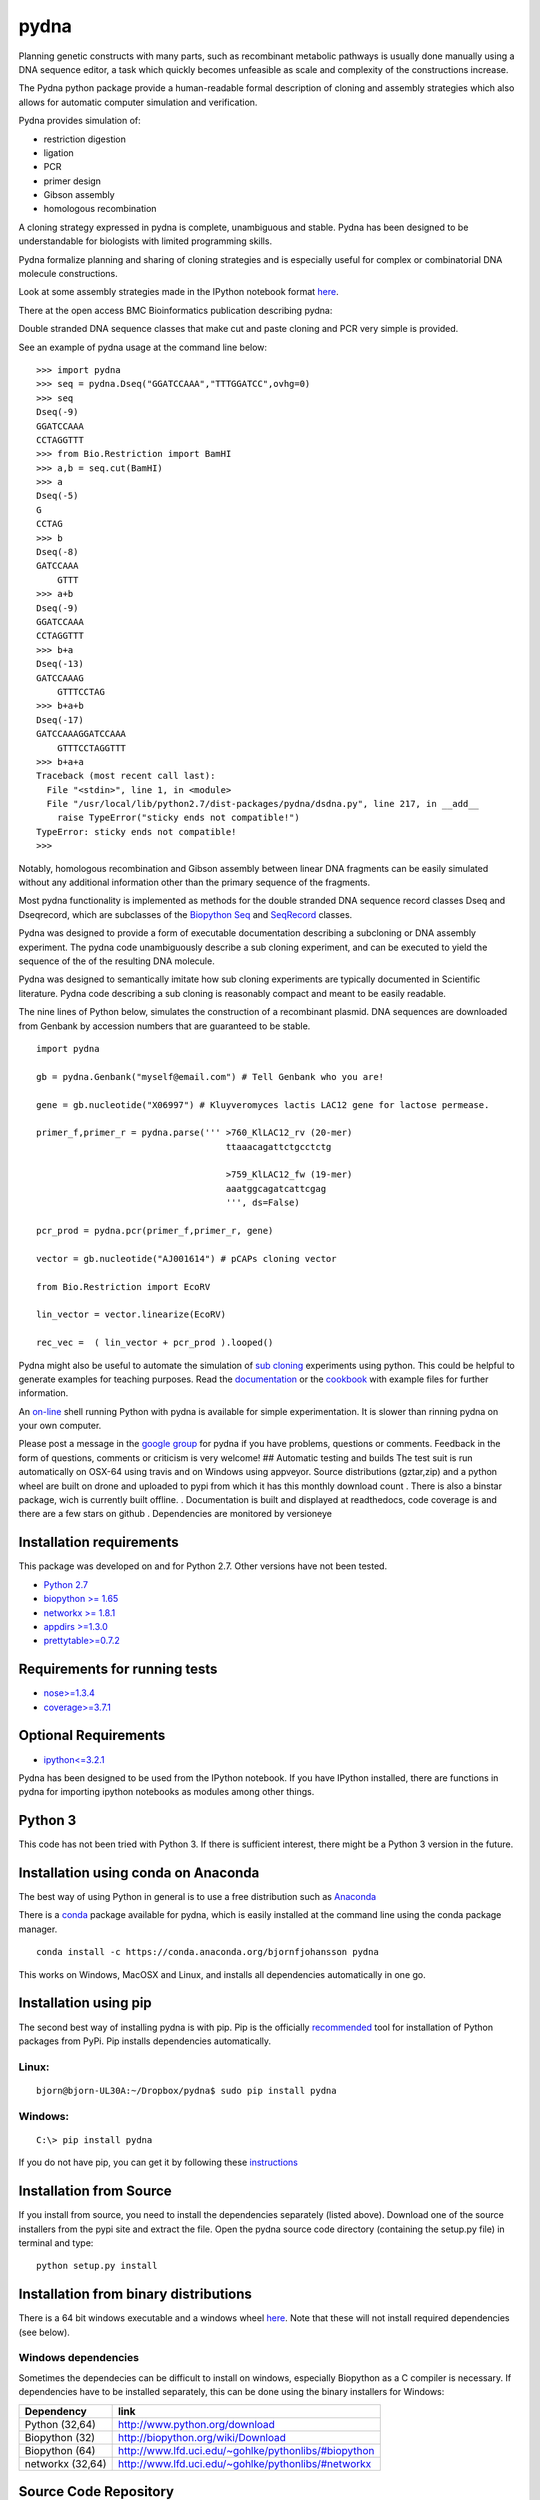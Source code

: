 |icon| pydna
============

Planning genetic constructs with many parts, such as recombinant
metabolic pathways is usually done manually using a DNA sequence editor,
a task which quickly becomes unfeasible as scale and complexity of the
constructions increase.

The Pydna python package provide a human-readable formal description of
cloning and assembly strategies which also allows for automatic computer
simulation and verification.

Pydna provides simulation of:

-  restriction digestion
-  ligation
-  PCR
-  primer design
-  Gibson assembly
-  homologous recombination

A cloning strategy expressed in pydna is complete, unambiguous and
stable. Pydna has been designed to be understandable for biologists with
limited programming skills.

Pydna formalize planning and sharing of cloning strategies and is
especially useful for complex or combinatorial DNA molecule
constructions.

Look at some assembly strategies made in the IPython notebook format
`here <http://nbviewer.ipython.org/github/BjornFJohansson/ypk-xylose-pathways/blob/master/index.ipynb>`__.

There at the open access BMC Bioinformatics publication describing
pydna:

|abstr|

Double stranded DNA sequence classes that make cut and paste cloning and
PCR very simple is provided.

See an example of pydna usage at the command line below:

::

    >>> import pydna
    >>> seq = pydna.Dseq("GGATCCAAA","TTTGGATCC",ovhg=0)
    >>> seq
    Dseq(-9)
    GGATCCAAA
    CCTAGGTTT
    >>> from Bio.Restriction import BamHI
    >>> a,b = seq.cut(BamHI)
    >>> a
    Dseq(-5)
    G
    CCTAG
    >>> b
    Dseq(-8)
    GATCCAAA
        GTTT
    >>> a+b
    Dseq(-9)
    GGATCCAAA
    CCTAGGTTT
    >>> b+a
    Dseq(-13)
    GATCCAAAG
        GTTTCCTAG
    >>> b+a+b
    Dseq(-17)
    GATCCAAAGGATCCAAA
        GTTTCCTAGGTTT
    >>> b+a+a
    Traceback (most recent call last):
      File "<stdin>", line 1, in <module>
      File "/usr/local/lib/python2.7/dist-packages/pydna/dsdna.py", line 217, in __add__
        raise TypeError("sticky ends not compatible!")
    TypeError: sticky ends not compatible!
    >>>

Notably, homologous recombination and Gibson assembly between linear DNA
fragments can be easily simulated without any additional information
other than the primary sequence of the fragments.

Most pydna functionality is implemented as methods for the double
stranded DNA sequence record classes Dseq and Dseqrecord, which are
subclasses of the `Biopython <http://biopython.org/wiki/Main_Page>`__
`Seq <http://biopython.org/wiki/Seq>`__ and
`SeqRecord <http://biopython.org/wiki/SeqRecord>`__ classes.

Pydna was designed to provide a form of executable documentation
describing a subcloning or DNA assembly experiment. The pydna code
unambiguously describe a sub cloning experiment, and can be executed to
yield the sequence of the of the resulting DNA molecule.

Pydna was designed to semantically imitate how sub cloning experiments
are typically documented in Scientific literature. Pydna code describing
a sub cloning is reasonably compact and meant to be easily readable.

The nine lines of Python below, simulates the construction of a
recombinant plasmid. DNA sequences are downloaded from Genbank by
accession numbers that are guaranteed to be stable.

::

    import pydna

    gb = pydna.Genbank("myself@email.com") # Tell Genbank who you are!

    gene = gb.nucleotide("X06997") # Kluyveromyces lactis LAC12 gene for lactose permease.

    primer_f,primer_r = pydna.parse(''' >760_KlLAC12_rv (20-mer)
                                        ttaaacagattctgcctctg

                                        >759_KlLAC12_fw (19-mer)
                                        aaatggcagatcattcgag
                                        ''', ds=False)

    pcr_prod = pydna.pcr(primer_f,primer_r, gene)

    vector = gb.nucleotide("AJ001614") # pCAPs cloning vector

    from Bio.Restriction import EcoRV

    lin_vector = vector.linearize(EcoRV)

    rec_vec =  ( lin_vector + pcr_prod ).looped()

Pydna might also be useful to automate the simulation of `sub
cloning <http://en.wikipedia.org/wiki/Subcloning>`__ experiments using
python. This could be helpful to generate examples for teaching
purposes. Read the
`documentation <https://pydna.readthedocs.org/en/latest>`__ or the
`cookbook <https://www.dropbox.com/sh/4re9a0wk03m95z4/AABpu4zwq4IuKUvK0Iy9Io0Fa?dl=0>`__
with example files for further information.

An `on-line <http://pydna-shell.appspot.com>`__ shell running Python
with pydna is available for simple experimentation. It is slower than
rinning pydna on your own computer.

Please post a message in the `google
group <https://groups.google.com/d/forum/pydna>`__ for pydna if you have
problems, questions or comments. Feedback in the form of questions,
comments or criticism is very welcome! ## Automatic testing and builds
The test suit is run automatically on OSX-64 using travis |icon1| and on
Windows using appveyor\ |icon2|. Source distributions (gztar,zip) and a
python wheel are built on drone |icon3| and uploaded to pypi |icon8|
from which it has this monthly download count |icon10|. There is also a
binstar package, wich is currently built offline. |icon5|. Documentation
is built and displayed at readthedocs, |icon7| code coverage is |icon6|
and there are a few stars on github |icon9|. Dependencies are monitored
by versioneye |icon11|

Installation requirements
-------------------------

This package was developed on and for Python 2.7. Other versions have
not been tested.

-  `Python 2.7 <http://www.python.org>`__
-  `biopython >= 1.65 <http://pypi.python.org/pypi/biopython>`__
-  `networkx >= 1.8.1 <http://pypi.python.org/pypi/networkx>`__
-  `appdirs >=1.3.0 <https://pypi.python.org/pypi/appdir>`__
-  `prettytable>=0.7.2 <https://pypi.python.org/pypi/PrettyTable>`__

Requirements for running tests
------------------------------

-  `nose>=1.3.4 <https://pypi.python.org/pypi/nose>`__
-  `coverage>=3.7.1 <https://pypi.python.org/pypi/coverage>`__

Optional Requirements
---------------------

-  `ipython<=3.2.1 <https://pypi.python.org/pypi/ipython>`__

Pydna has been designed to be used from the IPython notebook. If you
have IPython installed, there are functions in pydna for importing
ipython notebooks as modules among other things.

Python 3
--------

This code has not been tried with Python 3. If there is sufficient
interest, there might be a Python 3 version in the future.

Installation using conda on Anaconda
------------------------------------

The best way of using Python in general is to use a free distribution
such as `Anaconda <https://store.continuum.io/cshop/anaconda>`__

There is a `conda <https://anaconda.org/bjornfjohansson/pydna>`__
package available for pydna, which is easily installed at the command
line using the conda package manager.

::

    conda install -c https://conda.anaconda.org/bjornfjohansson pydna

This works on Windows, MacOSX and Linux, and installs all dependencies
automatically in one go.

Installation using pip
----------------------

The second best way of installing pydna is with pip. Pip is the
officially
`recommended <http://python-packaging-user-guide.readthedocs.org/en/latest>`__
tool for installation of Python packages from PyPi. Pip installs
dependencies automatically.

Linux:
~~~~~~

::

    bjorn@bjorn-UL30A:~/Dropbox/pydna$ sudo pip install pydna

Windows:
~~~~~~~~

::

    C:\> pip install pydna

If you do not have pip, you can get it by following these
`instructions <http://www.pip-installer.org/en/latest/installing.html>`__

Installation from Source
------------------------

If you install from source, you need to install the dependencies
separately (listed above). Download one of the source installers from
the pypi site and extract the file. Open the pydna source code directory
(containing the setup.py file) in terminal and type:

::

    python setup.py install

Installation from binary distributions
--------------------------------------

There is a 64 bit windows executable and a windows wheel
`here <https://ci.appveyor.com/project/BjornFJohansson/pydna/build/artifacts>`__.
Note that these will not install required dependencies (see below).

Windows dependencies
~~~~~~~~~~~~~~~~~~~~

Sometimes the dependecies can be difficult to install on windows,
especially Biopython as a C compiler is necessary. If dependencies have
to be installed separately, this can be done using the binary installers
for Windows:

+--------------------+--------------------------------------------------------+
| Dependency         | link                                                   |
+====================+========================================================+
| Python (32,64)     | http://www.python.org/download                         |
+--------------------+--------------------------------------------------------+
| Biopython (32)     | http://biopython.org/wiki/Download                     |
+--------------------+--------------------------------------------------------+
| Biopython (64)     | http://www.lfd.uci.edu/~gohlke/pythonlibs/#biopython   |
+--------------------+--------------------------------------------------------+
| networkx (32,64)   | http://www.lfd.uci.edu/~gohlke/pythonlibs/#networkx    |
+--------------------+--------------------------------------------------------+

Source Code Repository
----------------------

Pydna is developed on
`Github <https://github.com/BjornFJohansson/pydna>`__

TODO
----

-  [ ] IPython 4 (Jupyter) support
-  [ ] Add agarose gel electrophoresis simulation

.. |icon| image:: https://raw.githubusercontent.com/BjornFJohansson/pydna/master/pydna.resized.png
   :target: https://pypi.python.org/pypi/pydna/
.. |abstr| image:: https://raw.githubusercontent.com/BjornFJohansson/pydna/master/BMC_resized.png
   :target: http://www.biomedcentral.com/1471-2105/16/142/abstract
.. |icon1| image:: https://travis-ci.org/BjornFJohansson/pydna.svg
   :target: https://travis-ci.org/BjornFJohansson/pydna
.. |icon2| image:: https://ci.appveyor.com/api/projects/status/qdtk9biw5o0cae7u?svg=true
   :target: https://ci.appveyor.com/project/BjornFJohansson/pydna
.. |icon3| image:: https://drone.io/github.com/BjornFJohansson/pydna/status.png
   :target: https://drone.io/github.com/BjornFJohansson/pydna/latest
.. |icon8| image:: https://img.shields.io/pypi/v/pydna.png
   :target: https://pypi.python.org/pypi/pydna
.. |icon10| image:: https://img.shields.io/pypi/dm/pydna.png
   :target: https://pypi.python.org/pypi/pydna
.. |icon5| image:: https://binstar.org/bjornfjohansson/pydna/badges/version.svg
   :target: https://binstar.org/bjornfjohansson/pydna
.. |icon7| image:: https://readthedocs.org/projects/pydna/badge/?version=latest
   :target: https://readthedocs.org/projects/pydna/?badge=latest
.. |icon6| image:: https://coveralls.io/repos/BjornFJohansson/pydna/badge.svg?branch=master
   :target: https://coveralls.io/r/BjornFJohansson/pydna?branch=master
.. |icon9| image:: https://img.shields.io/github/stars/BjornFJohansson/pydna.svg
   :target: https://github.com/BjornFJohansson/pydna/stargazers
.. |icon11| image:: https://www.versioneye.com/user/projects/553174c010e714f9e50010bb/badge.svg
   :target: https://www.versioneye.com/user/projects/553174c010e714f9e50010bb


